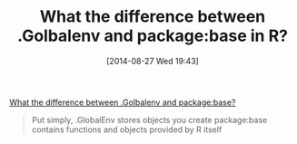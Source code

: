 #+POSTID: 8949
#+DATE: [2014-08-27 Wed 19:43]
#+OPTIONS: toc:nil num:nil todo:nil pri:nil tags:nil ^:nil TeX:nil
#+CATEGORY: Link
#+TAGS: R-Project
#+TITLE: What the difference between .Golbalenv and package:base in R?

[[http://r.789695.n4.nabble.com/What-the-difference-between-Golbalenv-and-package-base-td4695956.html][What the difference between .Golbalenv and package:base?]]



#+BEGIN_QUOTE
  Put simply, 
 .GlobalEnv stores objects you create 
 package:base contains functions and objects provided by R itself
#+END_QUOTE








